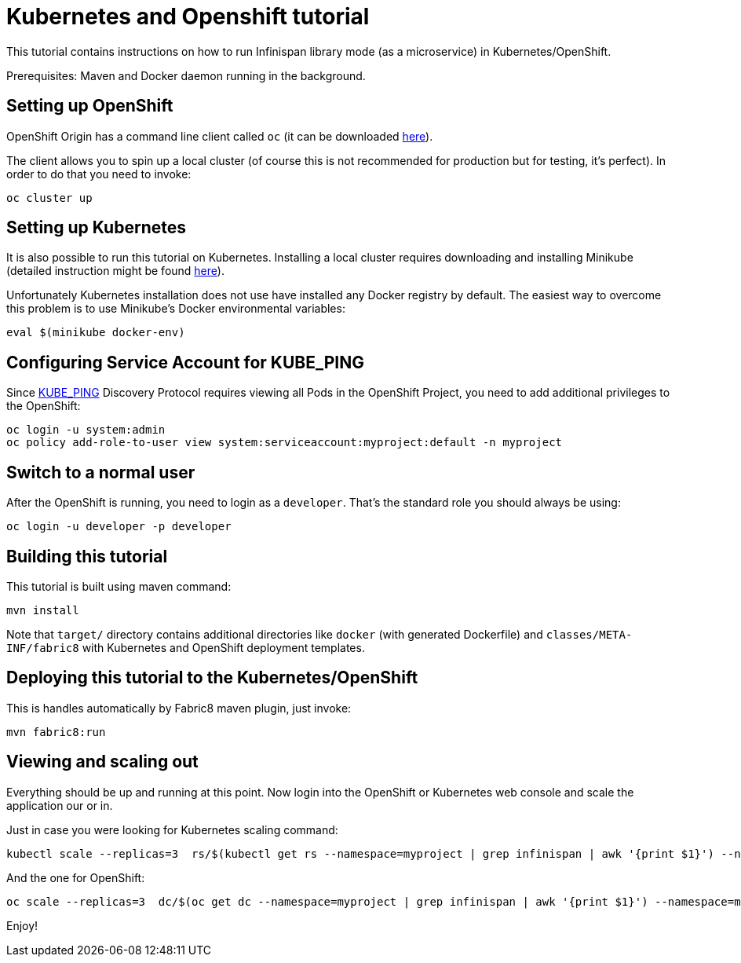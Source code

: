 = Kubernetes and Openshift tutorial

This tutorial contains instructions on how to run Infinispan library mode (as a microservice) in Kubernetes/OpenShift.

Prerequisites: Maven and Docker daemon running in the background.

== Setting up OpenShift

OpenShift Origin has a command line client called `oc` (it can be downloaded https://github.com/openshift/origin/releases[here]).

The client allows you to spin up a local cluster (of course this is not recommended for production but for testing, it's perfect). In order to do that you need to invoke:

```
oc cluster up
```

== Setting up Kubernetes

It is also possible to run this tutorial on Kubernetes. Installing a local cluster requires downloading and installing Minikube (detailed instruction might be found http://kubernetes.io/docs/getting-started-guides/minikube/[here]).

Unfortunately Kubernetes installation does not use have installed any Docker registry by default. The easiest way to overcome this problem is to use Minikube's Docker environmental variables:

```
eval $(minikube docker-env)
```

== Configuring Service Account for KUBE_PING

Since https://github.com/jgroups-extras/jgroups-kubernetes[KUBE_PING] Discovery Protocol requires viewing all Pods in the OpenShift Project, you need to add additional privileges to the OpenShift:

```
oc login -u system:admin
oc policy add-role-to-user view system:serviceaccount:myproject:default -n myproject
```

== Switch to a normal user

After the OpenShift is running, you need to login as a `developer`. That's the standard role you should always be using:

```
oc login -u developer -p developer
```

== Building this tutorial

This tutorial is built using maven command:

```
mvn install
```

Note that `target/` directory contains additional directories like `docker` (with generated Dockerfile) and `classes/META-INF/fabric8` with Kubernetes and OpenShift deployment templates.

== Deploying this tutorial to the Kubernetes/OpenShift

This is handles automatically by Fabric8 maven plugin, just invoke:

```
mvn fabric8:run
```

== Viewing and scaling out

Everything should be up and running at this point. Now login into the OpenShift or Kubernetes web console and scale the application our or in.

Just in case you were looking for Kubernetes scaling command:

```
kubectl scale --replicas=3  rs/$(kubectl get rs --namespace=myproject | grep infinispan | awk '{print $1}') --namespace=myproject
```

And the one for OpenShift:
```
oc scale --replicas=3  dc/$(oc get dc --namespace=myproject | grep infinispan | awk '{print $1}') --namespace=myproject
```

Enjoy!